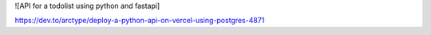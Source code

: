 ![API for a todolist using python and fastapi]


https://dev.to/arctype/deploy-a-python-api-on-vercel-using-postgres-4871
